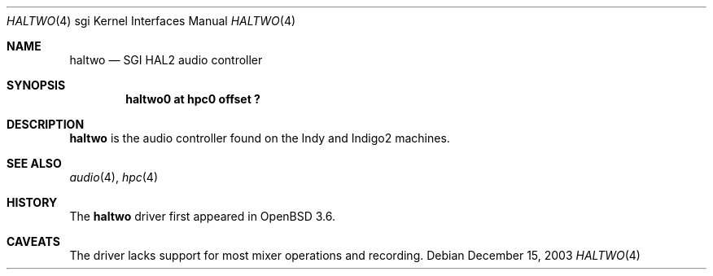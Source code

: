 .\"	$OpenBSD: src/share/man/man4/man4.sgi/Attic/haltwo.4,v 1.1 2004/08/06 23:51:59 mickey Exp $
.\"	$NetBSD: haltwo.4,v 1.3 2004/02/08 23:23:59 snj Exp $
.\"
.\" Copyright (c) 2003 Ilpo Ruotsalainen
.\" All rights reserved.
.\"
.\" Redistribution and use in source and binary forms, with or without
.\" modification, are permitted provided that the following conditions
.\" are met:
.\" 1. Redistributions of source code must retain the above copyright
.\"    notice, this list of conditions and the following disclaimer.
.\" 2. Redistributions in binary form must reproduce the above copyright
.\"    notice, this list of conditions and the following disclaimer in the
.\"    documentation and/or other materials provided with the distribution.
.\" 3. The name of the author may not be used to endorse or promote products
.\"    derived from this software without specific prior written permission.
.\"
.\" THIS SOFTWARE IS PROVIDED BY THE AUTHOR ``AS IS'' AND ANY EXPRESS OR
.\" IMPLIED WARRANTIES, INCLUDING, BUT NOT LIMITED TO, THE IMPLIED WARRANTIES
.\" OF MERCHANTABILITY AND FITNESS FOR A PARTICULAR PURPOSE ARE DISCLAIMED.
.\" IN NO EVENT SHALL THE AUTHOR BE LIABLE FOR ANY DIRECT, INDIRECT,
.\" INCIDENTAL, SPECIAL, EXEMPLARY, OR CONSEQUENTIAL DAMAGES (INCLUDING, BUT
.\" NOT LIMITED TO, PROCUREMENT OF SUBSTITUTE GOODS OR SERVICES; LOSS OF USE,
.\" DATA, OR PROFITS; OR BUSINESS INTERRUPTION) HOWEVER CAUSED AND ON ANY
.\" THEORY OF LIABILITY, WHETHER IN CONTRACT, STRICT LIABILITY, OR TORT
.\" (INCLUDING NEGLIGENCE OR OTHERWISE) ARISING IN ANY WAY OUT OF THE USE OF
.\" THIS SOFTWARE, EVEN IF ADVISED OF THE POSSIBILITY OF SUCH DAMAGE.
.\"
.\" <<Id: LICENSE_GC,v 1.1 2001/10/01 23:24:05 cgd Exp>>
.\"
.Dd December 15, 2003
.Dt HALTWO 4 sgi
.Os
.Sh NAME
.Nm haltwo
.Nd SGI HAL2 audio controller
.Sh SYNOPSIS
.Cd "haltwo0 at hpc0 offset ?"
.Sh DESCRIPTION
.Nm
is the audio controller found on the Indy and Indigo2 machines.
.Sh SEE ALSO
.Xr audio 4 ,
.Xr hpc 4
.Sh HISTORY
The
.Nm
driver first appeared in
.Ox 3.6 .
.Sh CAVEATS
The driver lacks support for most mixer operations and recording.
